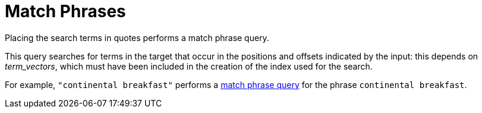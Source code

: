 = Match Phrases

Placing the search terms in quotes performs a match phrase query. 

This query searches for terms in the target that occur in the positions and offsets indicated by the input: this depends on _term_vectors_, which must have been included in the creation of the index used for the search.

For example, `"continental breakfast"` performs a xref:fts-query-types.adoc#match-phrase-query[match phrase query] for the phrase `continental breakfast`.